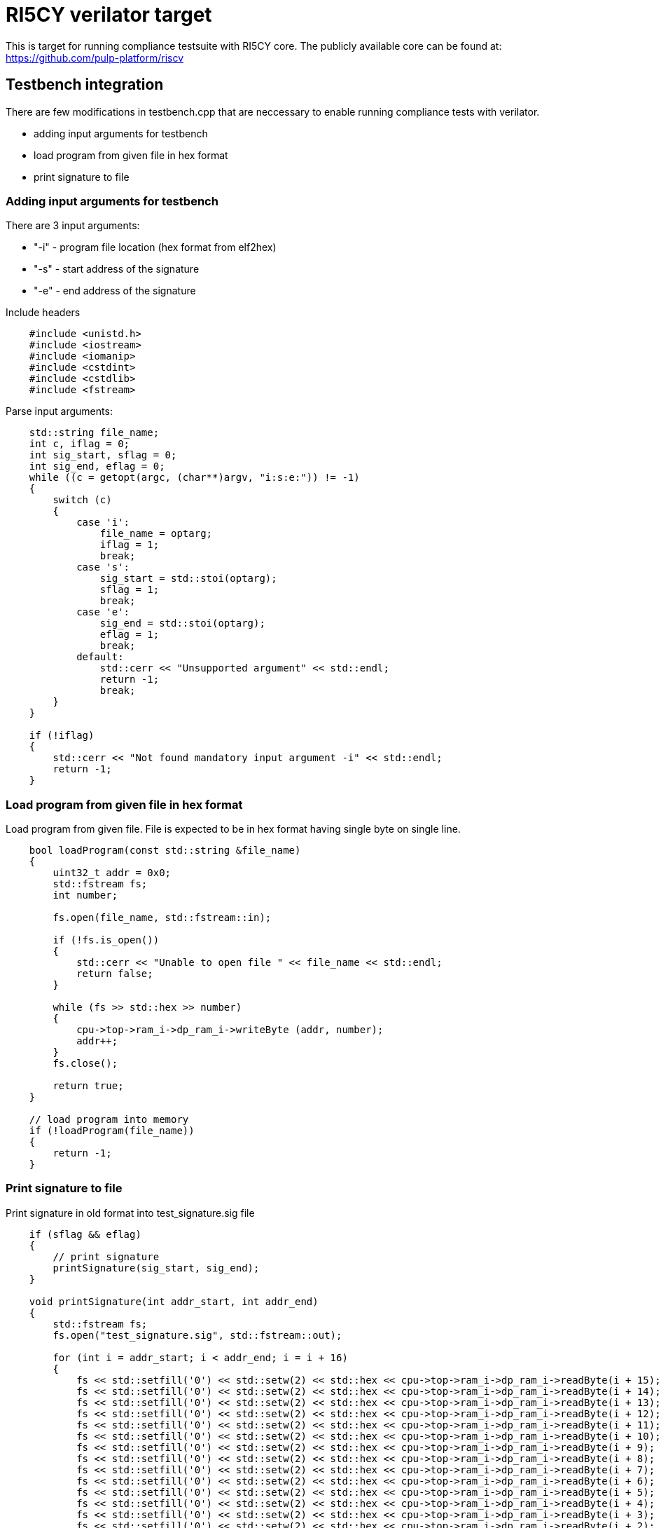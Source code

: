 = RI5CY verilator target

This is target for running compliance testsuite with RI5CY core.
The publicly available core can be found at:
https://github.com/pulp-platform/riscv

== Testbench integration

There are few modifications in testbench.cpp that are neccessary to enable running compliance tests with verilator.

- adding input arguments for testbench
- load program from given file in hex format
- print signature to file

=== Adding input arguments for testbench

There are 3 input arguments:
 
* "-i" - program file location (hex format from elf2hex)
 
* "-s" - start address of the signature
 
* "-e" - end address of the signature
 

Include headers
....
    #include <unistd.h>
    #include <iostream>
    #include <iomanip>
    #include <cstdint>
    #include <cstdlib>
    #include <fstream>
....

Parse input arguments:
....
    std::string file_name;
    int c, iflag = 0;
    int sig_start, sflag = 0;
    int sig_end, eflag = 0;
    while ((c = getopt(argc, (char**)argv, "i:s:e:")) != -1)
    {
        switch (c)
        {
            case 'i':
                file_name = optarg;
                iflag = 1;
                break;
            case 's':
                sig_start = std::stoi(optarg);
                sflag = 1;
                break;
            case 'e':
                sig_end = std::stoi(optarg);
                eflag = 1;
                break;
            default:
                std::cerr << "Unsupported argument" << std::endl;
                return -1;    
                break;
        }
    }

    if (!iflag)
    {
        std::cerr << "Not found mandatory input argument -i" << std::endl;
        return -1; 
    }
....
   
=== Load program from given file in hex format
Load program from given file. File is expected to be in hex format having single byte on single line.

....  
    bool loadProgram(const std::string &file_name)
    {
        uint32_t addr = 0x0;
        std::fstream fs;
        int number;
        
        fs.open(file_name, std::fstream::in);

        if (!fs.is_open())
        {
            std::cerr << "Unable to open file " << file_name << std::endl;
            return false;
        }

        while (fs >> std::hex >> number)
        {
            cpu->top->ram_i->dp_ram_i->writeByte (addr, number);
            addr++;
        }
        fs.close();

        return true;
    }

    // load program into memory
    if (!loadProgram(file_name))
    {
        return -1;
    }
....

=== Print signature to file
Print signature in old format into test_signature.sig file

....
    if (sflag && eflag)
    {
        // print signature
        printSignature(sig_start, sig_end);
    }
    
    void printSignature(int addr_start, int addr_end)
    {
        std::fstream fs;
        fs.open("test_signature.sig", std::fstream::out);

        for (int i = addr_start; i < addr_end; i = i + 16)
        {
            fs << std::setfill('0') << std::setw(2) << std::hex << cpu->top->ram_i->dp_ram_i->readByte(i + 15);
            fs << std::setfill('0') << std::setw(2) << std::hex << cpu->top->ram_i->dp_ram_i->readByte(i + 14);
            fs << std::setfill('0') << std::setw(2) << std::hex << cpu->top->ram_i->dp_ram_i->readByte(i + 13);
            fs << std::setfill('0') << std::setw(2) << std::hex << cpu->top->ram_i->dp_ram_i->readByte(i + 12);
            fs << std::setfill('0') << std::setw(2) << std::hex << cpu->top->ram_i->dp_ram_i->readByte(i + 11);
            fs << std::setfill('0') << std::setw(2) << std::hex << cpu->top->ram_i->dp_ram_i->readByte(i + 10);
            fs << std::setfill('0') << std::setw(2) << std::hex << cpu->top->ram_i->dp_ram_i->readByte(i + 9);
            fs << std::setfill('0') << std::setw(2) << std::hex << cpu->top->ram_i->dp_ram_i->readByte(i + 8);
            fs << std::setfill('0') << std::setw(2) << std::hex << cpu->top->ram_i->dp_ram_i->readByte(i + 7);
            fs << std::setfill('0') << std::setw(2) << std::hex << cpu->top->ram_i->dp_ram_i->readByte(i + 6);
            fs << std::setfill('0') << std::setw(2) << std::hex << cpu->top->ram_i->dp_ram_i->readByte(i + 5);
            fs << std::setfill('0') << std::setw(2) << std::hex << cpu->top->ram_i->dp_ram_i->readByte(i + 4);
            fs << std::setfill('0') << std::setw(2) << std::hex << cpu->top->ram_i->dp_ram_i->readByte(i + 3);
            fs << std::setfill('0') << std::setw(2) << std::hex << cpu->top->ram_i->dp_ram_i->readByte(i + 2);
            fs << std::setfill('0') << std::setw(2) << std::hex << cpu->top->ram_i->dp_ram_i->readByte(i + 1);
            fs << std::setfill('0') << std::setw(2) << std::hex << cpu->top->ram_i->dp_ram_i->readByte(i + 0) << endl;
        }
        fs.close();
    }

....